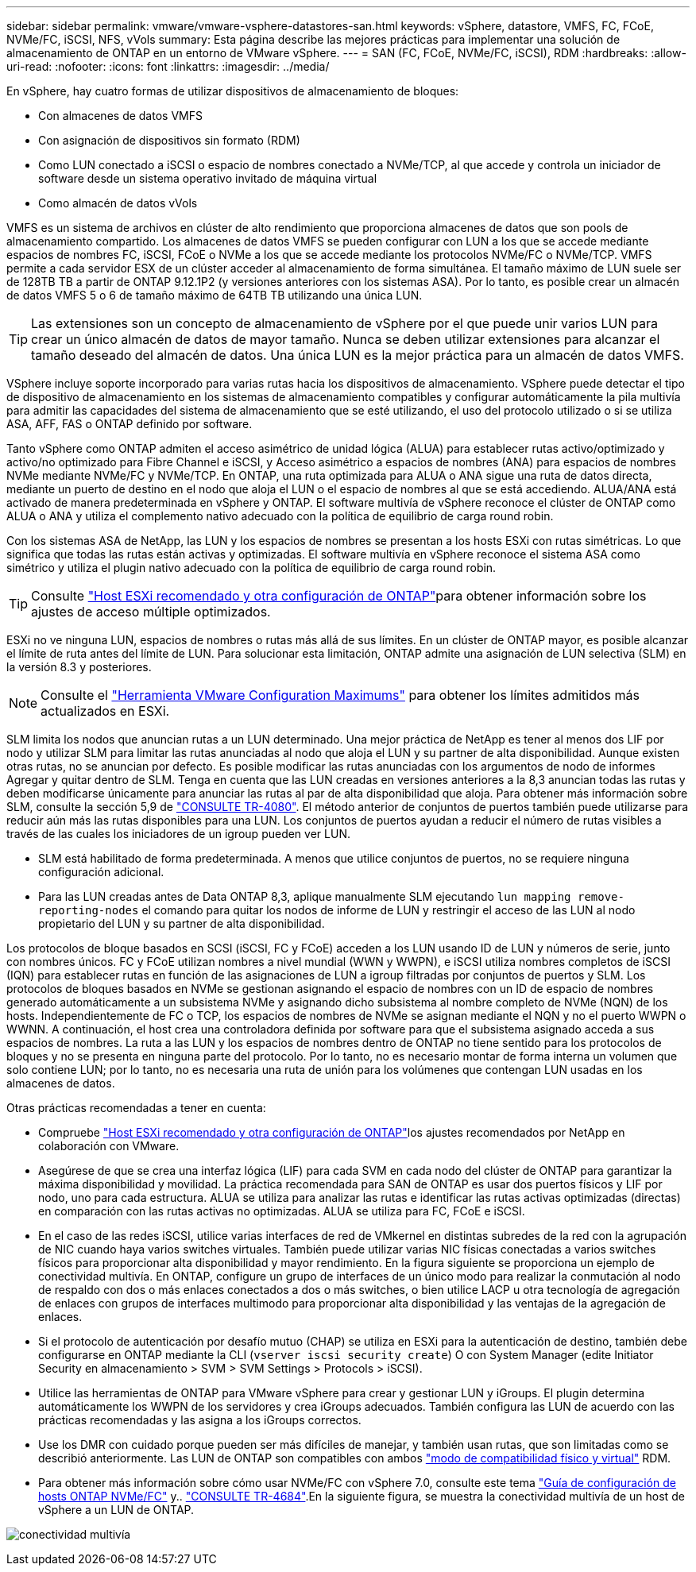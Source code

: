 ---
sidebar: sidebar 
permalink: vmware/vmware-vsphere-datastores-san.html 
keywords: vSphere, datastore, VMFS, FC, FCoE, NVMe/FC, iSCSI, NFS, vVols 
summary: Esta página describe las mejores prácticas para implementar una solución de almacenamiento de ONTAP en un entorno de VMware vSphere. 
---
= SAN (FC, FCoE, NVMe/FC, iSCSI), RDM
:hardbreaks:
:allow-uri-read: 
:nofooter: 
:icons: font
:linkattrs: 
:imagesdir: ../media/


[role="lead"]
En vSphere, hay cuatro formas de utilizar dispositivos de almacenamiento de bloques:

* Con almacenes de datos VMFS
* Con asignación de dispositivos sin formato (RDM)
* Como LUN conectado a iSCSI o espacio de nombres conectado a NVMe/TCP, al que accede y controla un iniciador de software desde un sistema operativo invitado de máquina virtual
* Como almacén de datos vVols


VMFS es un sistema de archivos en clúster de alto rendimiento que proporciona almacenes de datos que son pools de almacenamiento compartido. Los almacenes de datos VMFS se pueden configurar con LUN a los que se accede mediante espacios de nombres FC, iSCSI, FCoE o NVMe a los que se accede mediante los protocolos NVMe/FC o NVMe/TCP. VMFS permite a cada servidor ESX de un clúster acceder al almacenamiento de forma simultánea. El tamaño máximo de LUN suele ser de 128TB TB a partir de ONTAP 9.12.1P2 (y versiones anteriores con los sistemas ASA). Por lo tanto, es posible crear un almacén de datos VMFS 5 o 6 de tamaño máximo de 64TB TB utilizando una única LUN.


TIP: Las extensiones son un concepto de almacenamiento de vSphere por el que puede unir varios LUN para crear un único almacén de datos de mayor tamaño. Nunca se deben utilizar extensiones para alcanzar el tamaño deseado del almacén de datos. Una única LUN es la mejor práctica para un almacén de datos VMFS.

VSphere incluye soporte incorporado para varias rutas hacia los dispositivos de almacenamiento. VSphere puede detectar el tipo de dispositivo de almacenamiento en los sistemas de almacenamiento compatibles y configurar automáticamente la pila multivía para admitir las capacidades del sistema de almacenamiento que se esté utilizando, el uso del protocolo utilizado o si se utiliza ASA, AFF, FAS o ONTAP definido por software.

Tanto vSphere como ONTAP admiten el acceso asimétrico de unidad lógica (ALUA) para establecer rutas activo/optimizado y activo/no optimizado para Fibre Channel e iSCSI, y Acceso asimétrico a espacios de nombres (ANA) para espacios de nombres NVMe mediante NVMe/FC y NVMe/TCP. En ONTAP, una ruta optimizada para ALUA o ANA sigue una ruta de datos directa, mediante un puerto de destino en el nodo que aloja el LUN o el espacio de nombres al que se está accediendo. ALUA/ANA está activado de manera predeterminada en vSphere y ONTAP. El software multivía de vSphere reconoce el clúster de ONTAP como ALUA o ANA y utiliza el complemento nativo adecuado con la política de equilibrio de carga round robin.

Con los sistemas ASA de NetApp, las LUN y los espacios de nombres se presentan a los hosts ESXi con rutas simétricas. Lo que significa que todas las rutas están activas y optimizadas. El software multivía en vSphere reconoce el sistema ASA como simétrico y utiliza el plugin nativo adecuado con la política de equilibrio de carga round robin.


TIP: Consulte link:vmware-vsphere-settings.html["Host ESXi recomendado y otra configuración de ONTAP"^]para obtener información sobre los ajustes de acceso múltiple optimizados.

ESXi no ve ninguna LUN, espacios de nombres o rutas más allá de sus límites. En un clúster de ONTAP mayor, es posible alcanzar el límite de ruta antes del límite de LUN. Para solucionar esta limitación, ONTAP admite una asignación de LUN selectiva (SLM) en la versión 8.3 y posteriores.


NOTE: Consulte el link:https://configmax.broadcom.com/guest?vmwareproduct=vSphere&release=vSphere%208.0&categories=2-0["Herramienta VMware Configuration Maximums"^] para obtener los límites admitidos más actualizados en ESXi.

SLM limita los nodos que anuncian rutas a un LUN determinado. Una mejor práctica de NetApp es tener al menos dos LIF por nodo y utilizar SLM para limitar las rutas anunciadas al nodo que aloja el LUN y su partner de alta disponibilidad. Aunque existen otras rutas, no se anuncian por defecto. Es posible modificar las rutas anunciadas con los argumentos de nodo de informes Agregar y quitar dentro de SLM. Tenga en cuenta que las LUN creadas en versiones anteriores a la 8,3 anuncian todas las rutas y deben modificarse únicamente para anunciar las rutas al par de alta disponibilidad que aloja. Para obtener más información sobre SLM, consulte la sección 5,9 de https://www.netapp.com/pdf.html?item=/media/10680-tr4080pdf.pdf["CONSULTE TR-4080"^]. El método anterior de conjuntos de puertos también puede utilizarse para reducir aún más las rutas disponibles para una LUN. Los conjuntos de puertos ayudan a reducir el número de rutas visibles a través de las cuales los iniciadores de un igroup pueden ver LUN.

* SLM está habilitado de forma predeterminada. A menos que utilice conjuntos de puertos, no se requiere ninguna configuración adicional.
* Para las LUN creadas antes de Data ONTAP 8,3, aplique manualmente SLM ejecutando `lun mapping remove-reporting-nodes` el comando para quitar los nodos de informe de LUN y restringir el acceso de las LUN al nodo propietario del LUN y su partner de alta disponibilidad.


Los protocolos de bloque basados en SCSI (iSCSI, FC y FCoE) acceden a los LUN usando ID de LUN y números de serie, junto con nombres únicos. FC y FCoE utilizan nombres a nivel mundial (WWN y WWPN), e iSCSI utiliza nombres completos de iSCSI (IQN) para establecer rutas en función de las asignaciones de LUN a igroup filtradas por conjuntos de puertos y SLM. Los protocolos de bloques basados en NVMe se gestionan asignando el espacio de nombres con un ID de espacio de nombres generado automáticamente a un subsistema NVMe y asignando dicho subsistema al nombre completo de NVMe (NQN) de los hosts. Independientemente de FC o TCP, los espacios de nombres de NVMe se asignan mediante el NQN y no el puerto WWPN o WWNN. A continuación, el host crea una controladora definida por software para que el subsistema asignado acceda a sus espacios de nombres. La ruta a las LUN y los espacios de nombres dentro de ONTAP no tiene sentido para los protocolos de bloques y no se presenta en ninguna parte del protocolo. Por lo tanto, no es necesario montar de forma interna un volumen que solo contiene LUN; por lo tanto, no es necesaria una ruta de unión para los volúmenes que contengan LUN usadas en los almacenes de datos.

Otras prácticas recomendadas a tener en cuenta:

* Compruebe link:vmware-vsphere-settings.html["Host ESXi recomendado y otra configuración de ONTAP"^]los ajustes recomendados por NetApp en colaboración con VMware.
* Asegúrese de que se crea una interfaz lógica (LIF) para cada SVM en cada nodo del clúster de ONTAP para garantizar la máxima disponibilidad y movilidad. La práctica recomendada para SAN de ONTAP es usar dos puertos físicos y LIF por nodo, uno para cada estructura. ALUA se utiliza para analizar las rutas e identificar las rutas activas optimizadas (directas) en comparación con las rutas activas no optimizadas. ALUA se utiliza para FC, FCoE e iSCSI.
* En el caso de las redes iSCSI, utilice varias interfaces de red de VMkernel en distintas subredes de la red con la agrupación de NIC cuando haya varios switches virtuales. También puede utilizar varias NIC físicas conectadas a varios switches físicos para proporcionar alta disponibilidad y mayor rendimiento. En la figura siguiente se proporciona un ejemplo de conectividad multivía. En ONTAP, configure un grupo de interfaces de un único modo para realizar la conmutación al nodo de respaldo con dos o más enlaces conectados a dos o más switches, o bien utilice LACP u otra tecnología de agregación de enlaces con grupos de interfaces multimodo para proporcionar alta disponibilidad y las ventajas de la agregación de enlaces.
* Si el protocolo de autenticación por desafío mutuo (CHAP) se utiliza en ESXi para la autenticación de destino, también debe configurarse en ONTAP mediante la CLI (`vserver iscsi security create`) O con System Manager (edite Initiator Security en almacenamiento > SVM > SVM Settings > Protocols > iSCSI).
* Utilice las herramientas de ONTAP para VMware vSphere para crear y gestionar LUN y iGroups. El plugin determina automáticamente los WWPN de los servidores y crea iGroups adecuados. También configura las LUN de acuerdo con las prácticas recomendadas y las asigna a los iGroups correctos.
* Use los DMR con cuidado porque pueden ser más difíciles de manejar, y también usan rutas, que son limitadas como se describió anteriormente. Las LUN de ONTAP son compatibles con ambos https://kb.vmware.com/s/article/2009226["modo de compatibilidad físico y virtual"^] RDM.
* Para obtener más información sobre cómo usar NVMe/FC con vSphere 7.0, consulte este tema https://docs.netapp.com/us-en/ontap-sanhost/nvme_esxi_7.html["Guía de configuración de hosts ONTAP NVMe/FC"^] y.. http://www.netapp.com/us/media/tr-4684.pdf["CONSULTE TR-4684"^].En la siguiente figura, se muestra la conectividad multivía de un host de vSphere a un LUN de ONTAP.


image:vsphere_ontap_image2.png["conectividad multivía"]
